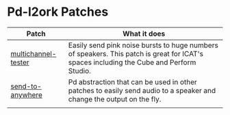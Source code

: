 * Pd-l2ork Patches

| Patch               | What it does                                                                                                                            |
|---------------------+-----------------------------------------------------------------------------------------------------------------------------------------|
| [[./multichanneltester.pd][multichannel-tester]] | Easily send pink noise bursts to huge numbers of speakers. This patch is great for ICAT's spaces including the Cube and Perform Studio. |
| [[./sendtoanywhere.pd][send-to-anywhere]]    | Pd abstraction that can be used in other patches to easily send audio to a speaker and change the output on the fly.                    |
|                     |                                                                                                                                         |
